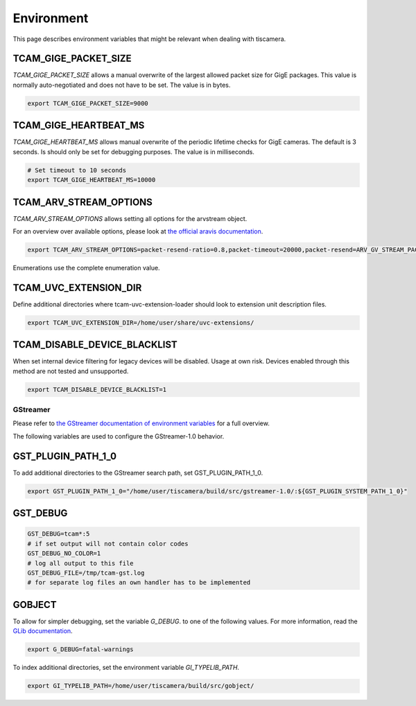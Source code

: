 .. _environment:

###########
Environment
###########

This page describes environment variables that might be relevant when dealing with tiscamera.

TCAM_GIGE_PACKET_SIZE
+++++++++++++++++++++

`TCAM_GIGE_PACKET_SIZE` allows a manual overwrite of the largest allowed packet size for
GigE packages. This value is normally auto-negotiated and does not have to be set.
The value is in bytes.

.. code-block:: sh

   export TCAM_GIGE_PACKET_SIZE=9000

TCAM_GIGE_HEARTBEAT_MS
++++++++++++++++++++++

`TCAM_GIGE_HEARTBEAT_MS` allows manual overwrite of the periodic lifetime checks for GigE cameras.
The default is 3 seconds. Is should only be set for debugging purposes.
The value is in milliseconds.

.. code-block:: sh

   # Set timeout to 10 seconds
   export TCAM_GIGE_HEARTBEAT_MS=10000
   
TCAM_ARV_STREAM_OPTIONS
+++++++++++++++++++++++
`TCAM_ARV_STREAM_OPTIONS` allows setting all options for the arvstream object.

For an overview over available options, please look at `the official aravis documentation <https://aravisproject.github.io/docs/aravis-0.8/ArvGvStream.html>`_.

.. code-block:: sh

   export TCAM_ARV_STREAM_OPTIONS=packet-resend-ratio=0.8,packet-timeout=20000,packet-resend=ARV_GV_STREAM_PACKET_RESEND_NEVER

Enumerations use the complete enumeration value.
   
TCAM_UVC_EXTENSION_DIR
++++++++++++++++++++++

Define additional directories where tcam-uvc-extension-loader should look to extension unit description files.

.. code-block:: sh

   export TCAM_UVC_EXTENSION_DIR=/home/user/share/uvc-extensions/

TCAM_DISABLE_DEVICE_BLACKLIST
+++++++++++++++++++++++++++++

When set internal device filtering for legacy devices will be disabled.  
Usage at own risk.   
Devices enabled through this method are not tested and unsupported.

.. code-block:: sh

   export TCAM_DISABLE_DEVICE_BLACKLIST=1

.. _env_gstreamer:
 
GStreamer
=========

Please refer to `the GStreamer documentation of environment variables <https://developer.gnome.org/gstreamer/stable/gst-running.html>`_ for a full overview.


The following variables are used to configure the GStreamer-1.0 behavior.

GST_PLUGIN_PATH_1_0
+++++++++++++++++++

To add additional directories to the GStreamer search path, set GST_PLUGIN_PATH_1_0.

.. code-block:: sh
   
   export GST_PLUGIN_PATH_1_0="/home/user/tiscamera/build/src/gstreamer-1.0/:${GST_PLUGIN_SYSTEM_PATH_1_0}"

GST_DEBUG
+++++++++


.. code-block:: sh

   GST_DEBUG=tcam*:5
   # if set output will not contain color codes
   GST_DEBUG_NO_COLOR=1
   # log all output to this file
   GST_DEBUG_FILE=/tmp/tcam-gst.log
   # for separate log files an own handler has to be implemented

GOBJECT
+++++++

To allow for simpler debugging, set the variable `G_DEBUG`. to one of the following values.
For more information, read the `GLib documentation <https://developer.gnome.org/glib/2.28/glib-running.html>`_.

.. code-block:: sh

   export G_DEBUG=fatal-warnings

To index additional directories, set the environment variable `GI_TYPELIB_PATH`.

.. code-block:: sh

   export GI_TYPELIB_PATH=/home/user/tiscamera/build/src/gobject/
